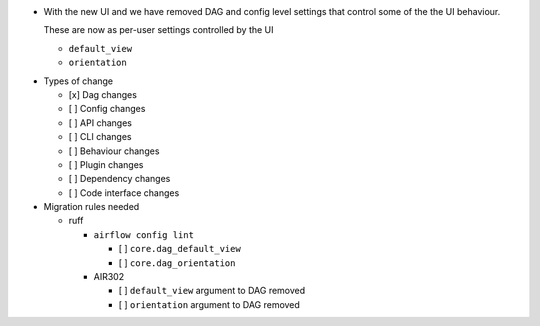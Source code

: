 - With the new UI and we have removed DAG and config level settings that control some of the the UI behaviour.

  These are now as per-user settings controlled by the UI

  - ``default_view``
  - ``orientation``

* Types of change

  * [x] Dag changes
  * [ ] Config changes
  * [ ] API changes
  * [ ] CLI changes
  * [ ] Behaviour changes
  * [ ] Plugin changes
  * [ ] Dependency changes
  * [ ] Code interface changes

* Migration rules needed

  * ruff

    * ``airflow config lint``

      * [ ] ``core.dag_default_view``
      * [ ] ``core.dag_orientation``

    * AIR302

      * [ ] ``default_view`` argument to DAG removed
      * [ ] ``orientation`` argument to DAG removed
